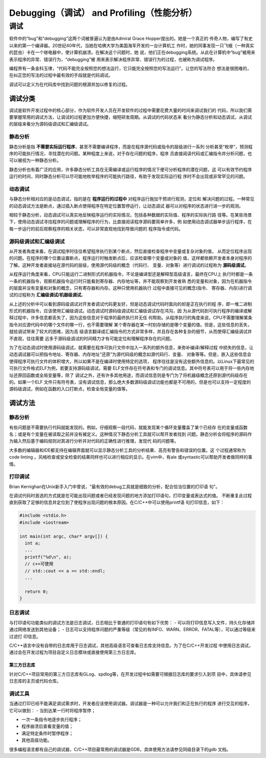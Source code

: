 =============================================
Debugging（调试） and Profiling（性能分析）
=============================================

调试
===============
软件中的“bug”和“debugging”这两个词被普遍认为是由Admiral Grace Hopper提出的。她是一个真正的
传奇人物，编写了有史以来的第一个编译器。20世纪40年代，当她在哈佛大学为美国海军开发的一台计算机工
作时，她的同事发现一只飞蛾（一种真实的昆虫）卡在一个继电器中，使计算机崩溃。在解决这个问题时，她
说，他们正在debugging系统。从此在计算机中“bug”被用来表示程序的异常、错误行为，“debugging”被
用来表示解决程序异常、错误行为的过程，也被称为调试程序。

编程界有一条金科玉律，“代码不能完全按照您的想法运行，它只能完全按照您的写法运行”。让您的写法符合
想法是很困难的，在纠正您的写法的过程中最有效的手段就是代码调试。

调试可以定义为在代码库中找到问题的根源并加以修复的过程。

调试分类
----------
调试是软件开发过程中的核心部分，作为软件开发人员在开发软件的过程中需要花费大量的时间来调试我们的
代码，所以我们需要掌握常用的调试方法，让调试的过程更加方便快捷，缩短研发周期。从调试的代码状态来
看分为静态分析和动态调试，从调试的层级来看分为源码级调试和汇编级调试。

静态分析
**********
静态分析是指 **不需要实际运行程序**，甚至不需要编译程序，而是在程序源代码或指令的层级进行一系列
分析甚至“枚举”，预测程序的可能执行情况，寻找潜在的问题。某种程度上来说，对于存在问题的程序，程序
员直接阅读代码或汇编指令并分析问题，也可以被视为一种静态分析。

静态分析也有着广泛的应用，许多静态分析工具在无需编译或运行程序的情况下便可分析程序的潜在问题，这
可以有效节约程序运行的时间，同时静态分析可以尽可能地枚举程序的可能执行路径，有助于发现实际运行程
序时不会出现或非常罕见的问题。

动态调试
*********
与静态分析相对应的是动态调试，指的是在 **程序运行的过程中** 对程序运行施加干预进行观测，定位和
解决问题的过程。一种常见的动态调试方法是断点，通过插入断点使得程序在特定位置暂停运行，让动态调试
器可以对程序的状态进行进一步的观测。

相较于静态分析，动态调试可以真实地反映程序运行的实际情况，包括各种数据的实际值、程序的实际执行路
径等。在某些场景下，使用动态调试寻找程序的问题或理解程序的行为，比直接阅读程序源码要简单许多，例
如使用动态调试器单步运行程序，在每一步运行的前后观察程序的相关状态，可以非常直观地找到导致问题的
程序指令或代码。

源码级调试和汇编级调试
*********************
从开发者角度来看，在调试程序时往往希望程序执行到某个断点，然后直接检查程序中变量或复杂对象的值，
从而定位程序出现的问题。在程序的哪个位置设置断点，程序运行时触发断点后，应该检查哪个变量或对象的
值，这样都依赖开发者本身对程序的了解。这种开发者直接站在源代码的层级，使用源代码级的概念（代码行、
变量、对象等）进行调试的过程称为 **源码级调试**。

从程序运行角度来看，CPU只能运行二进制形式的机器指令，不论是编译型还是解释型高级语言，最终在CPU上
执行时都是一条一条的机器指令，观察机器指令运行时只能看到寄存器、内存地址等，并不能观察到开发者熟
悉的变量和对象，因为在机器指令的层面并没有变量和对象的概念，只有寄存器和内存。这种只使用机器执行
过程中直接可见的概念(指令、 寄存器、内存)进行调试的过程称为 **汇编级调试/机器级调试**。

从上述的分析中可以看到源码级调试对开发者调试代码更友好，但是动态调试代码时面向的却是正在执行的程
序，即一堆二进制形式的机器指令，应该使用汇编级调试。动态调试时源码级调试和汇编级调试存在鸿沟，因
为从源代码到可执行程序的编译或解释过程中，许多信息都丢失了，因为这些信息对于程序的最终执行并无任
何帮助。从程序执行的角度来说，CPU不需要理解某条指令对应源代码中的哪个文件的哪一行，也不需要理解
某个寄存器在某一时刻存储的是哪个变量的值。但是，这些信息的丢失，就给调试带来了较大的困难，因为高
级语言翻译成汇编指令的方式非常多样，并且存在各种复杂的细节，从而使得汇编级调试并不直观，往往需要
远多于源码级调试的时间精力才有可能定位和理解程序存在的问题。

为了在动态调试时使用源码级调试，就需要在程序可执行文件中加入一系列的额外信息，来弥补编译/解释过程
中损失的信息，让动态调试器可以把指令地址、寄存器、内存地址“还原”为源代码级的概念如源代码行、变量、
对象等等。但是，嵌入这些信息会使得程序可执行文件的体积增大，所以如果不是在编译时使用特定的选项，
程序往往是没有这些额外信息的。以Linux下最常见的可执行文件格式ELF为例，若要支持源码级调试，需要
ELF文件存在符号表和专门的调试信息。其中符号表可以用于将一些内存地址还原回函数或全局变量等，除了
调试之外，还有许多其他用途，而调试信息则是专门为了将机器级概念还原到源代码级存在的。如果一个ELF
文件只有符号表，没有调试信息，那么绝大多数源码级调试功能也都是不可用的，但是也可以支持一定程度的
源码级调试，例如在函数的入口打断点，检查全局变量的值等。

调试方法
---------

静态分析
*********
有些问题是不需要执行代码就能发现的。例如，仔细观察一段代码，就能发现某个循环变量覆盖了某个已经存
在的变量或函数名；或是有个变量在被读取之前并没有被定义。这种情况下静态分析工具就可以帮开发者找到
问题。静态分析会将程序的源码作为输入然后基于编码规则对其进行分析并对代码的正确性进行推理，发现代
码的问题等。

大多数的编辑器和IDE都支持在编辑界面就可以显示静态分析工具的分析结果、高亮有警告和错误的位置。这
个过程通常称为code linting 。风格检查或安全检查的结果同样也可以进行相应的显示。在vim中，有ale
或syntastic可以帮助开发者做同样的事情。

打印调试
*********
Brian Kernighan在Unix新手入门中曾说，"最有效的debug工具就是细致的分析，配合恰当位置的打印语
句"。

在调试代码时首选的方式就是在可能出现问题或者已经发现问题的地方添加打印语句，打印变量或表达式的值。
不断重复此过程直到获取了足够的信息并定位到了使程序出现问题的根本原因。在C/C++中可以使用printf语
句打印信息，如下：

.. code-block:: c++
  
  #include <stdio.h>
  #include <iostream>

  int main(int argc, char* argv[]) {
    int a;
    ...
    printf("%d\n", a);
    // c++可使用
    // std::cout << a << std::endl;
    ...

    return 0;
  }

日志调试
*********
与打印语句功能类似的调试方法是日志调试，日志相比于普通的打印语句有如下优势：
- 可以将打印信息写入文件，持久化存储并通过网络发送到其他设备；
- 日志可以支持程序问题的严重等级（常见的有INFO、WARN、ERROR、FATAL等），可以通过等级来过滤打
印信息。

C/C++语言中没有自带的日志库用于日志调试，其他高级语言可查看日志库支持信息。为了在C/C++开发过程
中使用日志调试，通过会在开发过程为项目自定义日志模块或直接使用第三方日志库。

第三方日志库
~~~~~~~~~~~~~
针对C/C++项目常用的第三方日志库有GLog、spdlog等，在开发过程中如需要可根据日志库的要求引入到项
目中，具体请参见日志库的主页或代码仓库。

调试工具
*********
当通过打印已经不能满足调试需求时，开发者应该使用调试器。调试器是一种可以允许我们和正在执行的程序
进行交互的程序，它可以做到：
- 当到达某一行时将程序暂停；

- 一次一条指令地逐步执行程序；

- 程序崩溃后查看变量的值；

- 满足特定条件时暂停程序；

- 其他高级功能。

很多编程语言都有自己的调试器，C/C++项目最常用的调试器是GDB，具体使用方法请参见同级目录下的gdb
文档。

.. 性能分析

